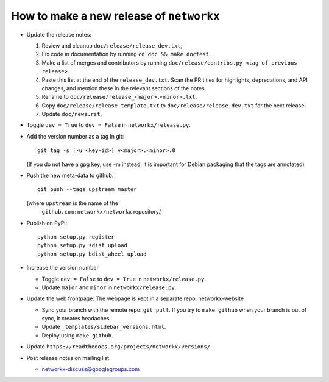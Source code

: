 How to make a new release of ``networkx``
=========================================

- Update the release notes:

  1. Review and cleanup ``doc/release/release_dev.txt``,

  2. Fix code in documentation by running
     ``cd doc && make doctest``.

  3. Make a list of merges and contributors by running
     ``doc/release/contribs.py <tag of previous release>``.

  4. Paste this list at the end of the ``release_dev.txt``. Scan the PR titles
     for highlights, deprecations, and API changes, and mention these in the
     relevant sections of the notes.

  5. Rename to ``doc/release/release_<major>.<minor>.txt``.

  6. Copy ``doc/release/release_template.txt`` to
     ``doc/release/release_dev.txt`` for the next release.

  7. Update ``doc/news.rst``.

- Toggle ``dev = True`` to ``dev = False`` in ``networkx/release.py``.

- Add the version number as a tag in git::

   git tag -s [-u <key-id>] v<major>.<minor>.0

  (If you do not have a gpg key, use -m instead; it is important for
  Debian packaging that the tags are annotated)

- Push the new meta-data to github::

   git push --tags upstream master

  (where ``upstream`` is the name of the
   ``github.com:networkx/networkx`` repository.)

- Publish on PyPi::

   python setup.py register
   python setup.py sdist upload
   python setup.py bdist_wheel upload

- Increase the version number

  - Toggle ``dev = False`` to ``dev = True`` in ``networkx/release.py``.
  - Update ``major`` and ``minor`` in ``networkx/release.py``.

- Update the web frontpage:
  The webpage is kept in a separate repo: networkx-website

  - Sync your branch with the remote repo: ``git pull``.
    If you try to ``make github`` when your branch is out of sync, it
    creates headaches.
  - Update ``_templates/sidebar_versions.html``.
  - Deploy using ``make github``.

- Update ``https://readthedocs.org/projects/networkx/versions/``

- Post release notes on mailing list.

  - networkx-discuss@googlegroups.com

